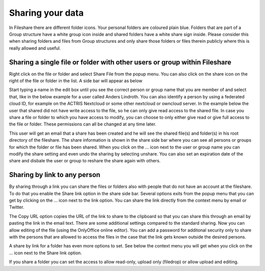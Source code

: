 =================
Sharing your data 
=================

In Fileshare there are different folder icons. Your personal folders are coloured plain blue. Folders that are part of a Group structure have a white group icon inside and shared folders have a white share sign inside. Please consider this when sharing folders and files from Group structures and only share those folders or files therein publicly where this is really allowed and useful. 

Sharing a single file or folder with other users or group within Fileshare
--------------------------------------------------------------------------
Right click on the file or folder and select Share File from the popup menu. You can also click on the share icon on the right of the file or folder in the list. A side bar will appear as below

.. image:: share1.png

Start typing a name in the edit box until you see the correct person or group name that you are member of and select that, like in the below example for a user called Anders Lindroth. You can also identify a person by using a federated cloud ID, for example on the ACTRIS Nextcloud or some other nextcloud or owncloud server. In the example below the user that shared did not have write access to the file, so he can only give read access to the shared file. In case you share a file or folder to which you have access to modify, you can choose to only either give read or give full access to the file or folder. These permissions can all be changed at any time later.

.. image:: share2.png

This user will get an email that a share has been created and he will see the shared file(s) and folder(s) in his root directory of the fileshare. The share information is shown in the share side bar where you can see all persons or groups for which the folder or file has been shared. When you click on the ... icon next to the user or group name you can modify the share setting and even undo the sharing by selecting unshare. You can also set an expiration date of the share and disbale the user or group to reshare the share again with others. 

.. image:: share3.png

Sharing by link to any person
-----------------------------

By sharing through a link you can share the files or folders also with people that do not have an account at the fileshare. To do that you enable the Share link option in the share side bar. Several options exits from the popup menu that you can get by clicking on the ... icon next to the link option. You can share the link directly from the context menu by email or Twitter. 

.. image:: share4.png

The Copy URL option copies the URL of the link to share to the clipboard so that you can share this through an email by pasting the link in the email text. There are some additional settings compared to the standard sharing. Now you can allow editing of the file (using the OnlyOffice online editor). You can add a password for additonal security only to share with the persons that are allowed to access the files in the case that the link gets known outside the desired persons. 

A share by link for a folder has even more options to set. See below the context menu you will get when you click on the ... icon next to the Share link option. 

.. image:: share5.png

If you share a folder you can set the access to allow read-only, upload only (filedrop) or allow upload and editing.